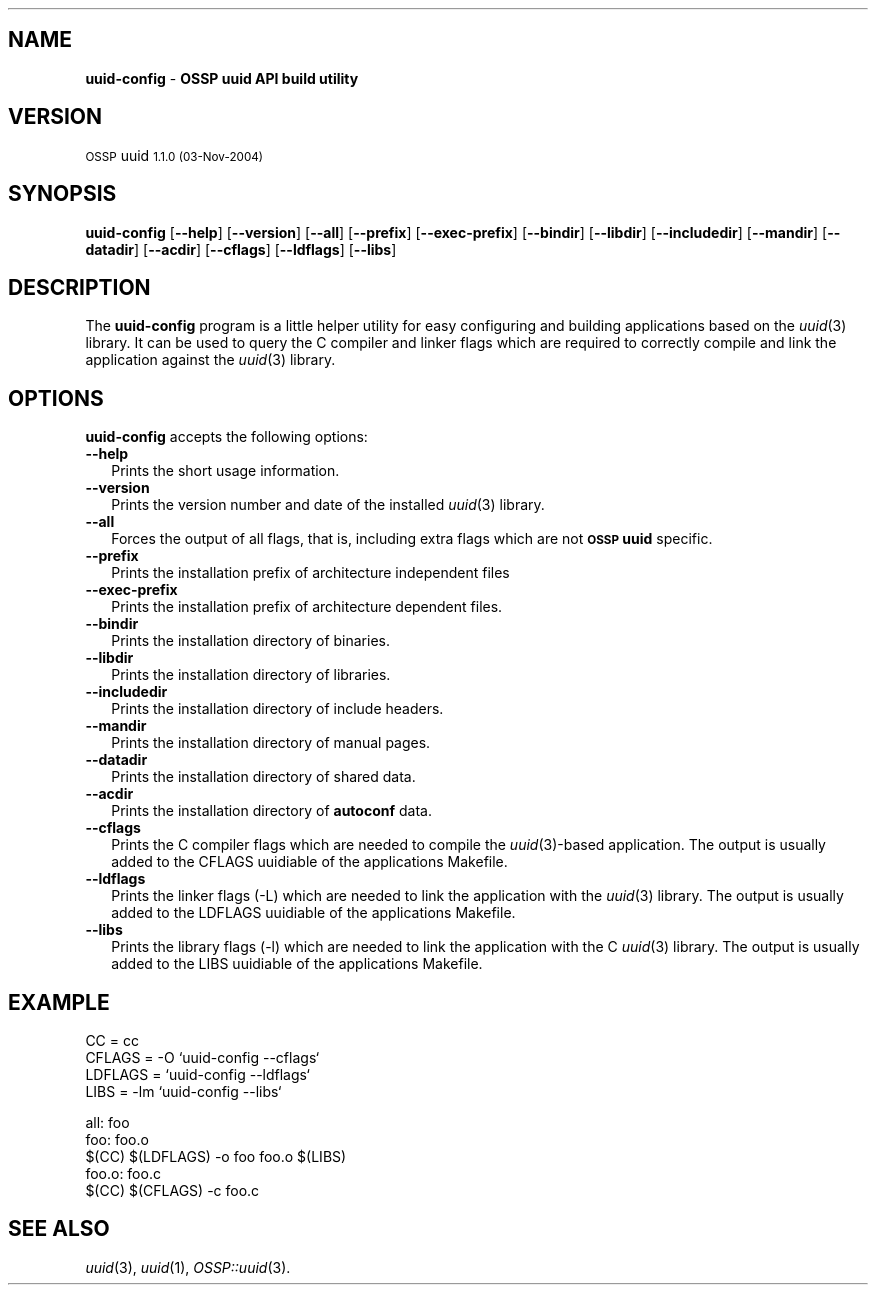 .\" Automatically generated by Pod::Man v1.37, Pod::Parser v1.14
.\"
.\" Standard preamble:
.\" ========================================================================
.de Sh \" Subsection heading
.br
.if t .Sp
.ne 5
.PP
\fB\\$1\fR
.PP
..
.de Sp \" Vertical space (when we can't use .PP)
.if t .sp .5v
.if n .sp
..
.de Vb \" Begin verbatim text
.ft CW
.nf
.ne \\$1
..
.de Ve \" End verbatim text
.ft R
.fi
..
.\" Set up some character translations and predefined strings.  \*(-- will
.\" give an unbreakable dash, \*(PI will give pi, \*(L" will give a left
.\" double quote, and \*(R" will give a right double quote.  | will give a
.\" real vertical bar.  \*(C+ will give a nicer C++.  Capital omega is used to
.\" do unbreakable dashes and therefore won't be available.  \*(C` and \*(C'
.\" expand to `' in nroff, nothing in troff, for use with C<>.
.tr \(*W-|\(bv\*(Tr
.ds C+ C\v'-.1v'\h'-1p'\s-2+\h'-1p'+\s0\v'.1v'\h'-1p'
.ie n \{\
.    ds -- \(*W-
.    ds PI pi
.    if (\n(.H=4u)&(1m=24u) .ds -- \(*W\h'-12u'\(*W\h'-12u'-\" diablo 10 pitch
.    if (\n(.H=4u)&(1m=20u) .ds -- \(*W\h'-12u'\(*W\h'-8u'-\"  diablo 12 pitch
.    ds L" ""
.    ds R" ""
.    ds C` 
.    ds C' 
'br\}
.el\{\
.    ds -- \|\(em\|
.    ds PI \(*p
.    ds L" ``
.    ds R" ''
'br\}
.\"
.\" If the F register is turned on, we'll generate index entries on stderr for
.\" titles (.TH), headers (.SH), subsections (.Sh), items (.Ip), and index
.\" entries marked with X<> in POD.  Of course, you'll have to process the
.\" output yourself in some meaningful fashion.
.if \nF \{\
.    de IX
.    tm Index:\\$1\t\\n%\t"\\$2"
..
.    nr % 0
.    rr F
.\}
.\"
.\" For nroff, turn off justification.  Always turn off hyphenation; it makes
.\" way too many mistakes in technical documents.
.hy 0
.if n .na
.\"
.\" Accent mark definitions (@(#)ms.acc 1.5 88/02/08 SMI; from UCB 4.2).
.\" Fear.  Run.  Save yourself.  No user-serviceable parts.
.    \" fudge factors for nroff and troff
.if n \{\
.    ds #H 0
.    ds #V .8m
.    ds #F .3m
.    ds #[ \f1
.    ds #] \fP
.\}
.if t \{\
.    ds #H ((1u-(\\\\n(.fu%2u))*.13m)
.    ds #V .6m
.    ds #F 0
.    ds #[ \&
.    ds #] \&
.\}
.    \" simple accents for nroff and troff
.if n \{\
.    ds ' \&
.    ds ` \&
.    ds ^ \&
.    ds , \&
.    ds ~ ~
.    ds /
.\}
.if t \{\
.    ds ' \\k:\h'-(\\n(.wu*8/10-\*(#H)'\'\h"|\\n:u"
.    ds ` \\k:\h'-(\\n(.wu*8/10-\*(#H)'\`\h'|\\n:u'
.    ds ^ \\k:\h'-(\\n(.wu*10/11-\*(#H)'^\h'|\\n:u'
.    ds , \\k:\h'-(\\n(.wu*8/10)',\h'|\\n:u'
.    ds ~ \\k:\h'-(\\n(.wu-\*(#H-.1m)'~\h'|\\n:u'
.    ds / \\k:\h'-(\\n(.wu*8/10-\*(#H)'\z\(sl\h'|\\n:u'
.\}
.    \" troff and (daisy-wheel) nroff accents
.ds : \\k:\h'-(\\n(.wu*8/10-\*(#H+.1m+\*(#F)'\v'-\*(#V'\z.\h'.2m+\*(#F'.\h'|\\n:u'\v'\*(#V'
.ds 8 \h'\*(#H'\(*b\h'-\*(#H'
.ds o \\k:\h'-(\\n(.wu+\w'\(de'u-\*(#H)/2u'\v'-.3n'\*(#[\z\(de\v'.3n'\h'|\\n:u'\*(#]
.ds d- \h'\*(#H'\(pd\h'-\w'~'u'\v'-.25m'\f2\(hy\fP\v'.25m'\h'-\*(#H'
.ds D- D\\k:\h'-\w'D'u'\v'-.11m'\z\(hy\v'.11m'\h'|\\n:u'
.ds th \*(#[\v'.3m'\s+1I\s-1\v'-.3m'\h'-(\w'I'u*2/3)'\s-1o\s+1\*(#]
.ds Th \*(#[\s+2I\s-2\h'-\w'I'u*3/5'\v'-.3m'o\v'.3m'\*(#]
.ds ae a\h'-(\w'a'u*4/10)'e
.ds Ae A\h'-(\w'A'u*4/10)'E
.    \" corrections for vroff
.if v .ds ~ \\k:\h'-(\\n(.wu*9/10-\*(#H)'\s-2\u~\d\s+2\h'|\\n:u'
.if v .ds ^ \\k:\h'-(\\n(.wu*10/11-\*(#H)'\v'-.4m'^\v'.4m'\h'|\\n:u'
.    \" for low resolution devices (crt and lpr)
.if \n(.H>23 .if \n(.V>19 \
\{\
.    ds : e
.    ds 8 ss
.    ds o a
.    ds d- d\h'-1'\(ga
.    ds D- D\h'-1'\(hy
.    ds th \o'bp'
.    ds Th \o'LP'
.    ds ae ae
.    ds Ae AE
.\}
.rm #[ #] #H #V #F C
.\" ========================================================================
.\"
.IX Title ".::uuid-config 3"
.TH .::uuid-config 3 "OSSP uuid 1.1.0" "03-Nov-2004" "Universally Unique Identifier"
.SH "NAME"
\&\fBuuid\-config\fR \- \fBOSSP uuid API build utility\fR
.SH "VERSION"
.IX Header "VERSION"
\&\s-1OSSP\s0 uuid \s-11.1.0 (03-Nov-2004)\s0
.SH "SYNOPSIS"
.IX Header "SYNOPSIS"
\&\fBuuid-config\fR
[\fB\-\-help\fR]
[\fB\-\-version\fR]
[\fB\-\-all\fR]
[\fB\-\-prefix\fR]
[\fB\-\-exec\-prefix\fR]
[\fB\-\-bindir\fR]
[\fB\-\-libdir\fR]
[\fB\-\-includedir\fR]
[\fB\-\-mandir\fR]
[\fB\-\-datadir\fR]
[\fB\-\-acdir\fR]
[\fB\-\-cflags\fR]
[\fB\-\-ldflags\fR]
[\fB\-\-libs\fR]
.SH "DESCRIPTION"
.IX Header "DESCRIPTION"
The \fBuuid-config\fR program is a little helper utility for easy configuring and
building applications based on the \fIuuid\fR\|(3) library.  It can be used to query the
C compiler and linker flags which are required to correctly compile and link
the application against the \fIuuid\fR\|(3) library.
.SH "OPTIONS"
.IX Header "OPTIONS"
\&\fBuuid-config\fR accepts the following options:
.IP "\fB\-\-help\fR" 2
.IX Item "--help"
Prints the short usage information.
.IP "\fB\-\-version\fR" 2
.IX Item "--version"
Prints the version number and date of the installed \fIuuid\fR\|(3) library.
.IP "\fB\-\-all\fR" 2
.IX Item "--all"
Forces the output of all flags, that is, including extra flags which are not
\&\fB\s-1OSSP\s0 uuid\fR specific.
.IP "\fB\-\-prefix\fR" 2
.IX Item "--prefix"
Prints the installation prefix of architecture independent files
.IP "\fB\-\-exec\-prefix\fR" 2
.IX Item "--exec-prefix"
Prints the installation prefix of architecture dependent files.
.IP "\fB\-\-bindir\fR" 2
.IX Item "--bindir"
Prints the installation directory of binaries.
.IP "\fB\-\-libdir\fR" 2
.IX Item "--libdir"
Prints the installation directory of libraries.
.IP "\fB\-\-includedir\fR" 2
.IX Item "--includedir"
Prints the installation directory of include headers.
.IP "\fB\-\-mandir\fR" 2
.IX Item "--mandir"
Prints the installation directory of manual pages.
.IP "\fB\-\-datadir\fR" 2
.IX Item "--datadir"
Prints the installation directory of shared data.
.IP "\fB\-\-acdir\fR" 2
.IX Item "--acdir"
Prints the installation directory of \fBautoconf\fR data.
.IP "\fB\-\-cflags\fR" 2
.IX Item "--cflags"
Prints the C compiler flags which are needed to compile the \fIuuid\fR\|(3)\-based
application. The output is usually added to the \f(CW\*(C`CFLAGS\*(C'\fR uuidiable of the
applications \f(CW\*(C`Makefile\*(C'\fR.
.IP "\fB\-\-ldflags\fR" 2
.IX Item "--ldflags"
Prints the linker flags (\f(CW\*(C`\-L\*(C'\fR) which are needed to link the application with
the \fIuuid\fR\|(3) library. The output is usually added to the \f(CW\*(C`LDFLAGS\*(C'\fR uuidiable of
the applications \f(CW\*(C`Makefile\*(C'\fR.
.IP "\fB\-\-libs\fR" 2
.IX Item "--libs"
Prints the library flags (\f(CW\*(C`\-l\*(C'\fR) which are needed to link the application with
the C \fIuuid\fR\|(3) library. The output is usually added to the \f(CW\*(C`LIBS\*(C'\fR uuidiable of the
applications \f(CW\*(C`Makefile\*(C'\fR.
.SH "EXAMPLE"
.IX Header "EXAMPLE"
.Vb 4
\& CC      = cc
\& CFLAGS  = -O `uuid-config --cflags`
\& LDFLAGS = `uuid-config --ldflags`
\& LIBS    = -lm `uuid-config --libs`
.Ve
.PP
.Vb 5
\& all: foo
\& foo: foo.o
\&     $(CC) $(LDFLAGS) -o foo foo.o $(LIBS)
\& foo.o: foo.c
\&     $(CC) $(CFLAGS) -c foo.c
.Ve
.SH "SEE ALSO"
.IX Header "SEE ALSO"
\&\fIuuid\fR\|(3), \fIuuid\fR\|(1), \fIOSSP::uuid\fR\|(3).
